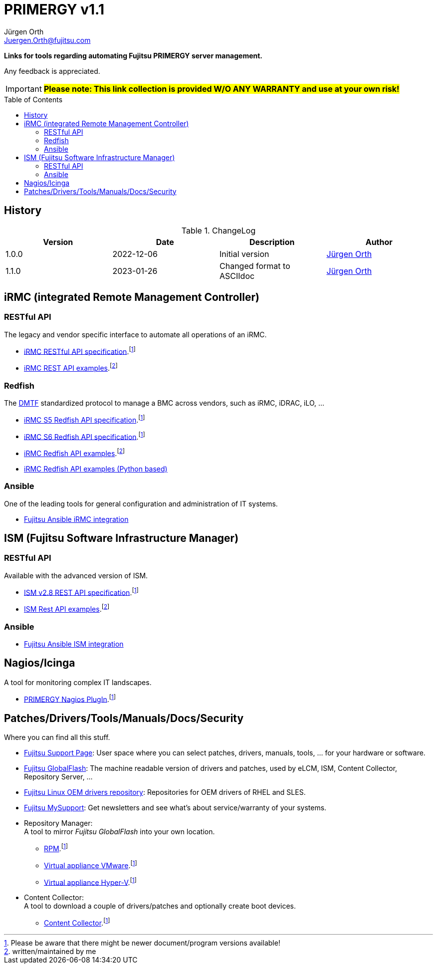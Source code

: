 :author: Jürgen Orth
:email: Juergen.Orth@fujitsu.com
:version: v1.1

:imagesdir: img/
:toc: preamble
ifdef::env-github[]
:tip-caption: :bulb:
:note-caption: :information_source:
:important-caption: :heavy_exclamation_mark:
:caution-caption: :fire:
:warning-caption: :warning:
:imagesdir: https://github.com/fujitsu/ISMtools/blob/master/img/
endif::[]
= PRIMERGY {version}

[.lead]
*Links for tools regarding automating Fujitsu PRIMERGY server management.*

Any feedback is appreciated.

IMPORTANT: *#Please note: This link collection is provided W/O ANY WARRANTY and use at your own risk!#*

== History
.ChangeLog
[options="header"]
|=================
|Version|Date|Description|Author
|1.0.0|2022-12-06|Initial version|mailto:{email}[{Author}]
|1.1.0|2023-01-26|Changed format to ASCIIdoc|mailto:{email}[{Author}]
|=================

== iRMC (integrated Remote Management Controller)
=== RESTful API
The legacy and vendor specific interface to automate all operations of an iRMC.

    * https://support.ts.fujitsu.com/IndexDownload.asp?SoftwareGuid=6863BE99-5B75-48EF-9AD8-5751373482A6[iRMC RESTful API specification].footnote:fn-1[Please be aware that there might be newer document/program versions available!]

    * https://github.com/fujitsu/iRMC-REST-API[iRMC REST API examples].footnote:fn-2[written/maintained by me]

=== Redfish
The https://www.dmtf.org/standards/redfish[DMTF] standardized protocol to manage a BMC across vendors, such as iRMC, iDRAC, iLO, ...

    * https://support.ts.fujitsu.com/IndexDownload.asp?SoftwareGuid=D8B307C8-314D-4393-9ECF-A4D3B052F96F[iRMC S5 Redfish API specification].footnote:fn-1[]
 
    * https://support.ts.fujitsu.com/IndexDownload.asp?SoftwareGuid=924FFF86-CD5C-433A-A0BB-91CD1CD6B29D[iRMC S6 Redfish API specification].footnote:fn-1[]
 
    * https://github.com/fujitsu/iRMCtools[iRMC Redfish API examples].footnote:fn-2[]
 
    * https://github.com/mmurayama/fujitsu-redfish-samples[iRMC Redfish API examples (Python based)]

=== Ansible 
One of the leading tools for general configuration and administration of IT systems.

    * https://github.com/fujitsu/fujitsu-ansible-irmc-integration[Fujitsu Ansible iRMC integration]

== ISM (Fujitsu Software Infrastructure Manager)
=== RESTful API 
Available with the advanced version of ISM.

    * https://support.ts.fujitsu.com/IndexDownload.asp?SoftwareGuid=1BC17707-0D8A-4DDA-81B3-A06BD7E0910B[ISM v2.8 REST API specification].footnote:fn-1[]
    * https://github.com/fujitsu/ISMtools[ISM Rest API examples].footnote:fn-2[]

=== Ansible
    * https://github.com/fujitsu/ism-ansible[Fujitsu Ansible ISM integration]

== Nagios/Icinga
A tool for monitoring complex IT landscapes.

   * https://support.ts.fujitsu.com/IndexDownload.asp?SoftwareGuid=A8AEEB69-F040-4C0E-A1D2-C5F812B32BFB[PRIMERGY Nagios PlugIn].footnote:fn-1[]

== Patches/Drivers/Tools/Manuals/Docs/Security
Where you can find all this stuff.

   * https://support.ts.fujitsu.com[Fujitsu Support Page]: User space where you can select patches, drivers, manuals, tools, ... for your hardware or software.

   * https://support.ts.fujitsu.com/DownloadManager/globalflash[Fujitsu GlobalFlash]: The machine readable version of drivers and patches, used by eLCM, ISM, Content Collector, Repository Server, ...

   * https://support.ts.fujitsu.com/linux/pldp[Fujitsu Linux OEM drivers repository]: Repositories for OEM drivers of RHEL and SLES.

   * https://support.ts.fujitsu.com/IndexMySupport.asp[Fujitsu MySupport]: Get newsletters and see what's about service/warranty of your systems.

   * Repository Manager: +
      A tool to mirror _Fujitsu GlobalFlash_ into your own location.

     ** https://support.ts.fujitsu.com/IndexDownload.asp?SoftwareGuid=A3BFCA8A-33A1-49BC-8B00-C3E795A2ED8B[RPM].footnote:fn-1[]
     ** https://support.ts.fujitsu.com/IndexDownload.asp?SoftwareGuid=20E1532D-FE47-446E-BD39-6F2332C1C161[Virtual appliance VMware].footnote:fn-1[]
     ** https://support.ts.fujitsu.com/IndexDownload.asp?SoftwareGuid=812CD74B-7514-4526-9EEB-5C846087DC18[Virtual appliance Hyper-V].footnote:fn-1[]

   * Content Collector: +
A tool to download a couple of drivers/patches and optionally create boot devices.

     ** https://support.ts.fujitsu.com/IndexDownload.asp?SoftwareGuid=3A992351-EE5E-4B3B-936D-BCC771C764F2[Content Collector].footnote:fn-1[]



